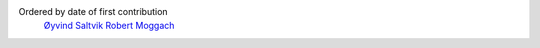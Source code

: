 
Ordered by date of first contribution
  `Øyvind Saltvik <oyvind.saltvik@gmail.com>`_
  `Robert Moggach <rob@moggach.com>`_


